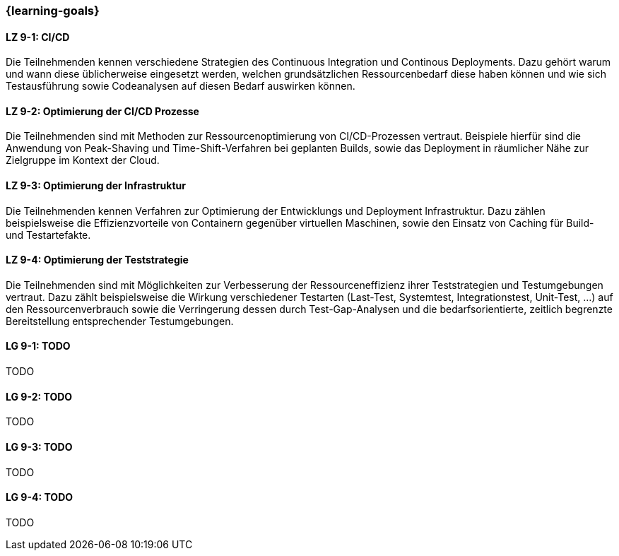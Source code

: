 === {learning-goals}


// tag::DE[]
[[LZ-9-1]]
==== LZ 9-1: CI/CD

Die Teilnehmenden kennen verschiedene Strategien des Continuous Integration und Continous Deployments. Dazu gehört warum und wann diese üblicherweise eingesetzt werden, welchen grundsätzlichen Ressourcenbedarf diese haben können und wie sich Testausführung sowie Codeanalysen auf diesen Bedarf auswirken können.

[[LZ-9-2]]
==== LZ 9-2: Optimierung der CI/CD Prozesse

Die Teilnehmenden sind mit Methoden zur Ressourcenoptimierung von CI/CD-Prozessen vertraut. Beispiele hierfür sind die Anwendung von Peak-Shaving und Time-Shift-Verfahren bei geplanten Builds, sowie das Deployment in räumlicher Nähe zur Zielgruppe im Kontext der Cloud.

[[LZ-9-3]]
==== LZ 9-3: Optimierung der Infrastruktur

Die Teilnehmenden kennen Verfahren zur Optimierung der Entwicklungs und Deployment Infrastruktur. Dazu zählen beispielsweise die Effizienzvorteile von Containern gegenüber virtuellen Maschinen, sowie den Einsatz von Caching für Build- und Testartefakte.

[[LZ-9-4]]
==== LZ 9-4: Optimierung der Teststrategie

Die Teilnehmenden sind mit Möglichkeiten zur Verbesserung der Ressourceneffizienz ihrer Teststrategien und Testumgebungen vertraut. Dazu zählt beispielsweise die Wirkung verschiedener Testarten (Last-Test, Systemtest, Integrationstest, Unit-Test, ...) auf den Ressourcenverbrauch sowie die Verringerung dessen durch Test-Gap-Analysen und die bedarfsorientierte, zeitlich begrenzte Bereitstellung entsprechender Testumgebungen.

// end::DE[]

// tag::EN[]
[[LG-9-1]]
==== LG 9-1: TODO
TODO

[[LG-9-2]]
==== LG 9-2: TODO
TODO

[[LG-9-3]]
==== LG 9-3: TODO
TODO

[[LG-9-4]]
==== LG 9-4: TODO
TODO

// end::EN[]

